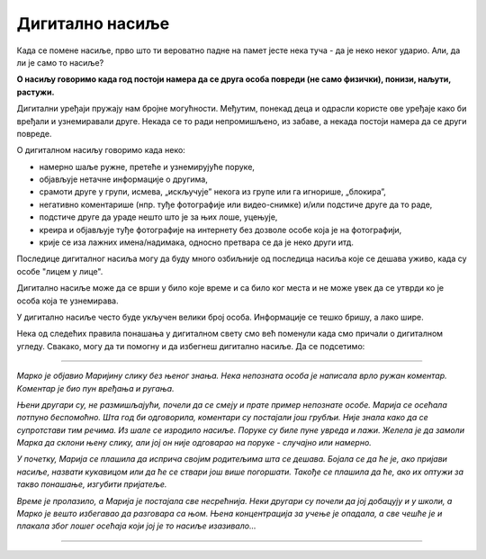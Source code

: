 Дигитално насиље
================


.. questionnote::

 Присети се неке ситуације у којој се неко од твојих другара насилно понашао (у школском дворишту, на излету, у учионици).
 
 Да ли си и ти некад био насилан (случајно или са намером) према својим другарицама или друговима?
 
 Када кажемо да се неко насилно понаша? Шта је све насиље?

Када се помене насиље, прво што ти вероватно падне на памет јесте нека туча - да је неко неког ударио. Али, да 
ли је само то насиље?

**О насиљу говоримо када год постоји намера да се друга особа повреди (не само физички), понизи, наљути, растужи.** 

Дигитални уређаји пружају нам бројне могућности. Међутим, понекад деца и одрасли користе ове уређаје како би вређали 
и узнемиравали друге. Некада се то ради непромишљено, из забаве, а некада постоји намера да се други повреде. 

.. questionnote::

 Шта је **дигитално насиље**?

О дигиталном насиљу говоримо када неко: 

- намерно шаље ружне, претеће и узнемирујуће поруке, 
- објављује нетачне информације о другима, 
- срамоти друге у групи, исмева, „искључује” некога из групе или га игнорише, „блокира”, 
- негативно коментарише (нпр. туђе фотографије или видео-снимке) и/или подстиче друге да то раде, 
- подстиче друге да ураде нешто што је за њих лоше, уцењује, 
- креира и објављује туђе фотографије на интернету без дозволе особе која је на фотографији, 
- крије се иза лажних имена/надимака, односно претвара се да је неко други итд. 

.. .. questionnote::

 Да ли си чуо за неки пример дигиталног насиља или насиља на интернету? По чему се разликују насиље уживо и 
 дигитално насиље? 
 
Последице дигиталног насиља могу да буду много озбиљније од последица насиља које се дешава уживо, када су особе "лицем у лице". 

Дигитално насиље може да се врши у било које време и са било ког места и не може увек да се утврди ко је особа 
која те узнемирава.

У дигитално насиље често буде укључен велики број особа. Информације се тешко бришу, а лако шире. 

.. questionnote::

 Да ли можеш некако да се заштитиш од дигиталног насиља?

Нека од следећих правила понашања у дигиталном свету смо већ поменули када смо причали о дигиталном угледу. Свакако, могу да 
ти помогну и да избегнеш дигитално насиље. Да се подсетимо:

.. infonote::

 - Никада немој да откриваш своје име, адресу, број телефона или информације о школи непознатим особама на интернету.
 - Kористи сложене лозинке - комбинуј бројеве, слова и симболе и немој да их делиш са другима.
 - Ако већ сада користиш друштвене мреже (иако то није препоручљиво и дозвољено за децу твог узраста), подеси свој профил тако да само људи које познајеш могу да виде твоје податке (обрати се родитељима или неком ко сигурно зна како се то ради да ти помогне).
 - Размисли пре него што поставиш или пошаљеш нешто на интернет. Дигиталне поруке могу врло брзо да се прошире!
 - Немој да учествујеш у дигиталном насиљу или га изазиваш. Никада немој да вређаш неког или да му претиш. Буди љубазан и поштуј друге!
 - Ако примиш неку поруку која ти делује као превара (са непознате адресе, од непознате особе, наградна игра...) или наиђеш на неки садржај на интернету који није примерен, обавезно обавести родитеље. Немој даље да кликћеш и отвараш!
 - Немој да прихваташ позиве од непознатих особа.
 - Користи антивирусне програме на свом дигиталном уређају, а игрице или неке друге апликације преузимај само са проверених сајтова и званичних продавница (*Google Play*, *App Store*...) Обавезно се обрати родитељима пре него што нешто преузмеш или  инсталираш.


.. suggestionnote::

 **Пажљиво прочитај следећу причу**:
 
--------

*Марко је објавио Маријину слику без њеног знања. Нека непозната особа је написала врло ружан коментар. Kоментар је био пун вређања и ругања.*

*Њени другари су, не размишљајући, почели да се смеју и прате пример непознате особе. Марија се осећала потпуно беспомоћно. Шта год би одговорила, коментари су постајали још грубљи. Није знала како да се супротстави тим речима. Из шале се изродило насиље. Поруке су биле пуне увреда и лажи. Желела је да замоли Марка да склони њену слику, али јој он није одговарао на поруке - случајно или намерно.*

*У почетку, Марија се плашила да исприча својим родитељима шта се дешава. Бојала се да ће је, ако пријави насиље, назвати кукавицом или да ће се ствари још више погоршати. Такође се плашила да ће, ако их оптужи за такво понашање, изгубити пријатеље.*

*Време је пролазило, а Марија је постајала све несрећнија. Неки другари су почели да јој добацују и у школи, а Марко је вешто избегавао да разговара са њом. Њена концентрација за учење је опадала, а све чешће је и плакала због лошег осећаја који јој је то насиље изазивало...*
 
----------

.. questionnote::

 Да ли је у реду да Марија трпи насиље? Како би се ти осећао? Шта би урадио на њеном месту?


.. reveal:: r53
   :showtitle: Прoчитај наставак приче  
   :hidetitle: Затвори


   *У неком тренутку, сестра је затекла Марију како плаче. Марија је поделила са њом свој проблем и одлучиле су да заједно испричају родитељима шта се дешава. Родитељи су разговарали са учитељем и са директором школе и контактирали администратора платформе на којој су се дописивали.*

   *Маријина слика је уклоњена са платформе, а са другарима који су ружно коментарисани обављен је разговор. За њих је све то била само једна шала и, пре разговора, нису размишљали о томе како се Марија све време осећа.*

   *Марко се извинио Марији и поново су постали добри другари... Иако, сигурно је да ће Марија дуго памтити ово лоше искуство.*
   
   |

..  questionnote::

 Како треба да реагујеш на дигитално насиље?

..  infonote::

 - На ружне поруке никада не треба да одговараш - на насиље се не одговара насиљем.
 - Узнемирујуће поруке не треба да бришеш или прикриваш од блиских особа. Направи снимак екрана или сачувај поруке, како би имао доказ о насиљу.  
 - Запамти да ниси сам и да увек постоје људи који ти могу помоћи!

.. infonote::

 **Ако осетиш било који вид дигиталног насиља, важно је да га пријавиш и да се на њега реагује! Отворено разговорај са родитељима, старатељима или учитељима. Они најбоље могу да помогну да се ситуација разјасни и да се пронађе решење!**





